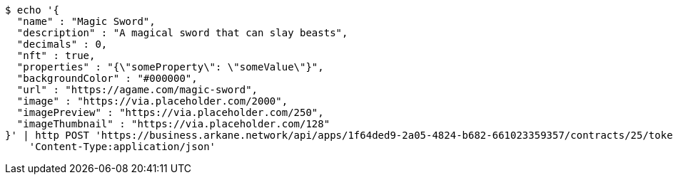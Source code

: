 [source,bash]
----
$ echo '{
  "name" : "Magic Sword",
  "description" : "A magical sword that can slay beasts",
  "decimals" : 0,
  "nft" : true,
  "properties" : "{\"someProperty\": \"someValue\"}",
  "backgroundColor" : "#000000",
  "url" : "https://agame.com/magic-sword",
  "image" : "https://via.placeholder.com/2000",
  "imagePreview" : "https://via.placeholder.com/250",
  "imageThumbnail" : "https://via.placeholder.com/128"
}' | http POST 'https://business.arkane.network/api/apps/1f64ded9-2a05-4824-b682-661023359357/contracts/25/token-types' \
    'Content-Type:application/json'
----
